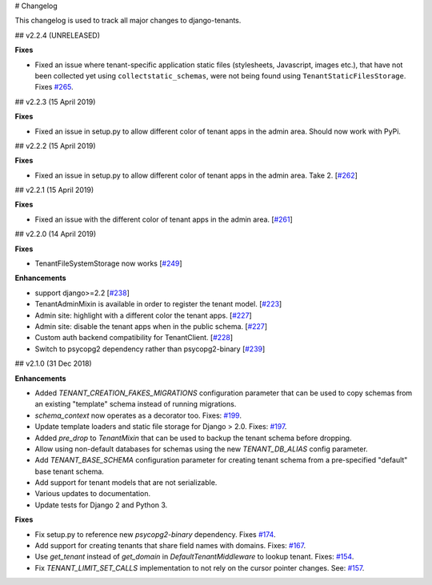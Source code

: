 # Changelog

This changelog is used to track all major changes to django-tenants.

## v2.2.4 (UNRELEASED)

**Fixes**

- Fixed an issue where tenant-specific application static files (stylesheets, Javascript, images etc.), that have not been collected yet using ``collectstatic_schemas``, were not being found using ``TenantStaticFilesStorage``. Fixes `#265 <https://github.com/tomturner/django-tenants/issues/265>`_.

## v2.2.3 (15 April 2019)

**Fixes**

- Fixed an issue in setup.py to allow different color of tenant apps in the admin area. Should now work with PyPi.


## v2.2.2 (15 April 2019)

**Fixes**

- Fixed an issue in setup.py to allow different color of tenant apps in the admin area. Take 2. [`#262 <https://github.com/tomturner/django-tenants/issues/262>`_]

## v2.2.1 (15 April 2019)

**Fixes**

- Fixed an issue with the different color of tenant apps in the admin area. [`#261 <https://github.com/tomturner/django-tenants/issues/261>`_]

## v2.2.0 (14 April 2019)

**Fixes**

- TenantFileSystemStorage now works [`#249 <https://github.com/tomturner/django-tenants/issues/249>`_]

**Enhancements**

- support django>=2.2 [`#238 <https://github.com/tomturner/django-tenants/issues/238>`_]
- TenantAdminMixin is available in order to register the tenant model. [`#223 <https://github.com/tomturner/django-tenants/issues/223>`_]
- Admin site: highlight with a different color the tenant apps. [`#227 <https://github.com/tomturner/django-tenants/issues/227>`_]
- Admin site: disable the tenant apps when in the public schema. [`#227 <https://github.com/tomturner/django-tenants/issues/227>`_]
- Custom auth backend compatibility for TenantClient. [`#228 <https://github.com/tomturner/django-tenants/issues/228>`_]
- Switch to psycopg2 dependency rather than psycopg2-binary [`#239 <https://github.com/tomturner/django-tenants/issues/239>`_]

## v2.1.0 (31 Dec 2018)

**Enhancements**

- Added `TENANT_CREATION_FAKES_MIGRATIONS` configuration parameter that can be used to copy schemas from an existing "template" schema instead of running migrations.
- `schema_context` now operates as a decorator too. Fixes: `#199 <https://github.com/tomturner/django-tenants/issues/199>`_.
- Update template loaders and static file storage for Django > 2.0. Fixes: `#197 <https://github.com/tomturner/django-tenants/issues/197>`_.
- Added `pre_drop` to `TenantMixin` that can be used to backup the tenant schema before dropping.
- Allow using non-default databases for schemas using the new `TENANT_DB_ALIAS` config parameter.
- Add `TENANT_BASE_SCHEMA` configuration parameter for creating tenant schema from a pre-specified "default" base tenant schema.
- Add support for tenant models that are not serializable.
- Various updates to documentation.
- Update tests for Django 2 and Python 3.

**Fixes**

- Fix setup.py to reference new `psycopg2-binary` dependency. Fixes `#174 <https://github.com/tomturner/django-tenants/issues/174>`_.
- Add support for creating tenants that share field names with domains. Fixes: `#167 <https://github.com/tomturner/django-tenants/issues/167>`_.
- Use `get_tenant` instead of `get_domain` in `DefaultTenantMiddleware` to lookup tenant. Fixes: `#154 <https://github.com/tomturner/django-tenants/issues/154>`_.
- Fix `TENANT_LIMIT_SET_CALLS` implementation to not rely on the cursor pointer changes. See: `#157 <https://github.com/tomturner/django-tenants/pull/157>`_.
